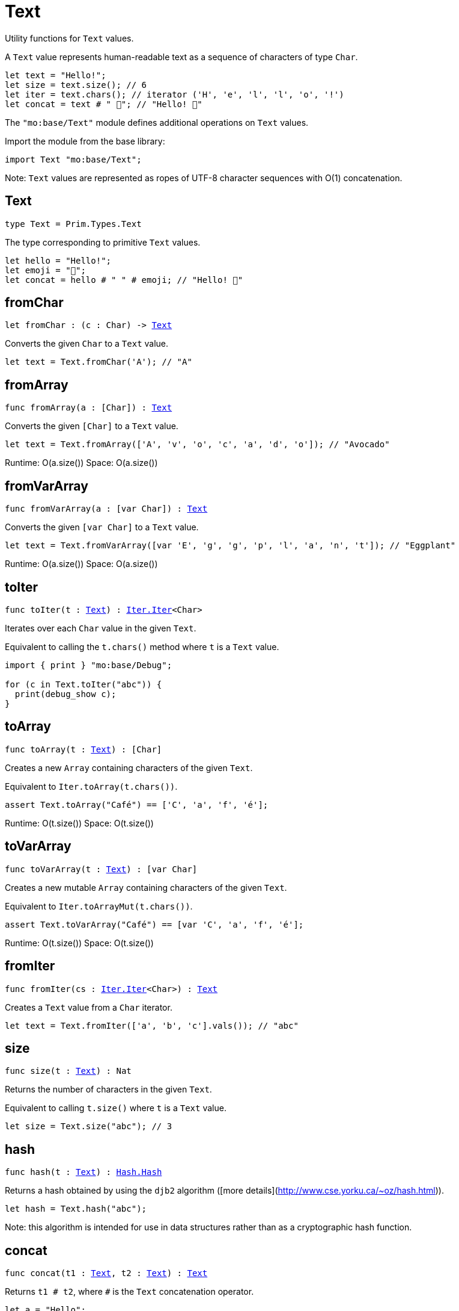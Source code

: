 [[module.Text]]
= Text

Utility functions for `Text` values.

A `Text` value represents human-readable text as a sequence of characters of type `Char`.

```motoko
let text = "Hello!";
let size = text.size(); // 6
let iter = text.chars(); // iterator ('H', 'e', 'l', 'l', 'o', '!')
let concat = text # " 👋"; // "Hello! 👋"
```

The `"mo:base/Text"` module defines additional operations on `Text` values.

Import the module from the base library:

```motoko name=import
import Text "mo:base/Text";
```

Note: `Text` values are represented as ropes of UTF-8 character sequences with O(1) concatenation.


[[type.Text]]
== Text

[source.no-repl,motoko,subs=+macros]
----
type Text = Prim.Types.Text
----

The type corresponding to primitive `Text` values.

```motoko
let hello = "Hello!";
let emoji = "👋";
let concat = hello # " " # emoji; // "Hello! 👋"
```

[[fromChar]]
== fromChar

[source.no-repl,motoko,subs=+macros]
----
let fromChar : (c : Char) -> xref:#type.Text[Text]
----

Converts the given `Char` to a `Text` value.

```motoko include=import
let text = Text.fromChar('A'); // "A"
```

[[fromArray]]
== fromArray

[source.no-repl,motoko,subs=+macros]
----
func fromArray(a : pass:[[]Charpass:[]]) : xref:#type.Text[Text]
----

Converts the given `[Char]` to a `Text` value.

```motoko include=import
let text = Text.fromArray(['A', 'v', 'o', 'c', 'a', 'd', 'o']); // "Avocado"
```

Runtime: O(a.size())
Space: O(a.size())

[[fromVarArray]]
== fromVarArray

[source.no-repl,motoko,subs=+macros]
----
func fromVarArray(a : pass:[[]var Charpass:[]]) : xref:#type.Text[Text]
----

Converts the given `[var Char]` to a `Text` value.

```motoko include=import
let text = Text.fromVarArray([var 'E', 'g', 'g', 'p', 'l', 'a', 'n', 't']); // "Eggplant"
```

Runtime: O(a.size())
Space: O(a.size())

[[toIter]]
== toIter

[source.no-repl,motoko,subs=+macros]
----
func toIter(t : xref:#type.Text[Text]) : xref:Iter.adoc#type.Iter[Iter.Iter]<Char>
----

Iterates over each `Char` value in the given `Text`.

Equivalent to calling the `t.chars()` method where `t` is a `Text` value.

```motoko include=import
import { print } "mo:base/Debug";

for (c in Text.toIter("abc")) {
  print(debug_show c);
}
```

[[toArray]]
== toArray

[source.no-repl,motoko,subs=+macros]
----
func toArray(t : xref:#type.Text[Text]) : pass:[[]Charpass:[]]
----

Creates a new `Array` containing characters of the given `Text`.

Equivalent to `Iter.toArray(t.chars())`.

```motoko include=import
assert Text.toArray("Café") == ['C', 'a', 'f', 'é'];
```

Runtime: O(t.size())
Space: O(t.size())

[[toVarArray]]
== toVarArray

[source.no-repl,motoko,subs=+macros]
----
func toVarArray(t : xref:#type.Text[Text]) : pass:[[]var Charpass:[]]
----

Creates a new mutable `Array` containing characters of the given `Text`.

Equivalent to `Iter.toArrayMut(t.chars())`.

```motoko include=import
assert Text.toVarArray("Café") == [var 'C', 'a', 'f', 'é'];
```

Runtime: O(t.size())
Space: O(t.size())

[[fromIter]]
== fromIter

[source.no-repl,motoko,subs=+macros]
----
func fromIter(cs : xref:Iter.adoc#type.Iter[Iter.Iter]<Char>) : xref:#type.Text[Text]
----

Creates a `Text` value from a `Char` iterator.

```motoko include=import
let text = Text.fromIter(['a', 'b', 'c'].vals()); // "abc"
```

[[size]]
== size

[source.no-repl,motoko,subs=+macros]
----
func size(t : xref:#type.Text[Text]) : Nat
----

Returns the number of characters in the given `Text`.

Equivalent to calling `t.size()` where `t` is a `Text` value.

```motoko include=import
let size = Text.size("abc"); // 3
```

[[hash]]
== hash

[source.no-repl,motoko,subs=+macros]
----
func hash(t : xref:#type.Text[Text]) : xref:Hash.adoc#type.Hash[Hash.Hash]
----

Returns a hash obtained by using the `djb2` algorithm ([more details](http://www.cse.yorku.ca/~oz/hash.html)).

```motoko include=import
let hash = Text.hash("abc");
```

Note: this algorithm is intended for use in data structures rather than as a cryptographic hash function.

[[concat]]
== concat

[source.no-repl,motoko,subs=+macros]
----
func concat(t1 : xref:#type.Text[Text], t2 : xref:#type.Text[Text]) : xref:#type.Text[Text]
----

Returns `t1 # t2`, where `#` is the `Text` concatenation operator.

```motoko include=import
let a = "Hello";
let b = "There";
let together = a # b; // "HelloThere"
let withSpace = a # " " # b; // "Hello There"
let togetherAgain = Text.concat(a, b); // "HelloThere"
```

[[equal]]
== equal

[source.no-repl,motoko,subs=+macros]
----
func equal(t1 : xref:#type.Text[Text], t2 : xref:#type.Text[Text]) : Bool
----

Returns `t1 == t2`.

[[notEqual]]
== notEqual

[source.no-repl,motoko,subs=+macros]
----
func notEqual(t1 : xref:#type.Text[Text], t2 : xref:#type.Text[Text]) : Bool
----

Returns `t1 != t2`.

[[less]]
== less

[source.no-repl,motoko,subs=+macros]
----
func less(t1 : xref:#type.Text[Text], t2 : xref:#type.Text[Text]) : Bool
----

Returns `t1 < t2`.

[[lessOrEqual]]
== lessOrEqual

[source.no-repl,motoko,subs=+macros]
----
func lessOrEqual(t1 : xref:#type.Text[Text], t2 : xref:#type.Text[Text]) : Bool
----

Returns `t1 <= t2`.

[[greater]]
== greater

[source.no-repl,motoko,subs=+macros]
----
func greater(t1 : xref:#type.Text[Text], t2 : xref:#type.Text[Text]) : Bool
----

Returns `t1 > t2`.

[[greaterOrEqual]]
== greaterOrEqual

[source.no-repl,motoko,subs=+macros]
----
func greaterOrEqual(t1 : xref:#type.Text[Text], t2 : xref:#type.Text[Text]) : Bool
----

Returns `t1 >= t2`.

[[compare]]
== compare

[source.no-repl,motoko,subs=+macros]
----
func compare(t1 : xref:#type.Text[Text], t2 : xref:#type.Text[Text]) : {#less; #equal; #greater}
----

Compares `t1` and `t2` lexicographically.

```motoko include=import
import { print } "mo:base/Debug";

print(debug_show Text.compare("abc", "abc")); // #equal
print(debug_show Text.compare("abc", "def")); // #less
print(debug_show Text.compare("abc", "ABC")); // #greater
```

[[join]]
== join

[source.no-repl,motoko,subs=+macros]
----
func join(sep : xref:#type.Text[Text], ts : xref:Iter.adoc#type.Iter[Iter.Iter]<xref:#type.Text[Text]>) : xref:#type.Text[Text]
----

Join an iterator of `Text` values with a given delimiter.

```motoko include=import
let joined = Text.join(", ", ["a", "b", "c"].vals()); // "a, b, c"
```

[[map]]
== map

[source.no-repl,motoko,subs=+macros]
----
func map(t : xref:#type.Text[Text], f : Char -> Char) : xref:#type.Text[Text]
----

Applies a function to each character in a `Text` value, returning the concatenated `Char` results.

```motoko include=import
// Replace all occurrences of '?' with '!'
let result = Text.map("Motoko?", func(c) {
  if (c == '?') '!'
  else c
});
```

[[translate]]
== translate

[source.no-repl,motoko,subs=+macros]
----
func translate(t : xref:#type.Text[Text], f : Char -> xref:#type.Text[Text]) : xref:#type.Text[Text]
----

Returns the result of applying `f` to each character in `ts`, concatenating the intermediate text values.

```motoko include=import
// Replace all occurrences of '?' with "!!"
let result = Text.translate("Motoko?", func(c) {
  if (c == '?') "!!"
  else Text.fromChar(c)
}); // "Motoko!!"
```

[[type.Pattern]]
== Pattern

[source.no-repl,motoko,subs=+macros]
----
type Pattern = {#char : Char; #text : xref:#type.Text[Text]; #predicate : (Char -> Bool)}
----

A pattern `p` describes a sequence of characters. A pattern has one of the following forms:

* `#char c` matches the single character sequence, `c`.
* `#text t` matches multi-character text sequence `t`.
* `#predicate p` matches any single character sequence `c` satisfying predicate `p(c)`.

A _match_ for `p` is any sequence of characters matching the pattern `p`.

```motoko include=import
let charPattern = #char 'A';
let textPattern = #text "phrase";
let predicatePattern : Text.Pattern = #predicate (func(c) { c == 'A' or c == 'B' }); // matches "A" or "B"
```

[[split]]
== split

[source.no-repl,motoko,subs=+macros]
----
func split(t : xref:#type.Text[Text], p : xref:#type.Pattern[Pattern]) : xref:Iter.adoc#type.Iter[Iter.Iter]<xref:#type.Text[Text]>
----

Splits the input `Text` with the specified `Pattern`.

Two fields are separated by exactly one match.

```motoko include=import
let words = Text.split("This is a sentence.", #char ' ');
Text.join("|", words) // "This|is|a|sentence."
```

[[tokens]]
== tokens

[source.no-repl,motoko,subs=+macros]
----
func tokens(t : xref:#type.Text[Text], p : xref:#type.Pattern[Pattern]) : xref:Iter.adoc#type.Iter[Iter.Iter]<xref:#type.Text[Text]>
----

Returns a sequence of tokens from the input `Text` delimited by the specified `Pattern`, derived from start to end.
A "token" is a non-empty maximal subsequence of `t` not containing a match for pattern `p`.
Two tokens may be separated by one or more matches of `p`.

```motoko include=import
let tokens = Text.tokens("this needs\n an   example", #predicate (func(c) { c == ' ' or c == '\n' }));
Text.join("|", tokens) // "this|needs|an|example"
```

[[contains]]
== contains

[source.no-repl,motoko,subs=+macros]
----
func contains(t : xref:#type.Text[Text], p : xref:#type.Pattern[Pattern]) : Bool
----

Returns `true` if the input `Text` contains a match for the specified `Pattern`.

```motoko include=import
Text.contains("Motoko", #text "oto") // true
```

[[startsWith]]
== startsWith

[source.no-repl,motoko,subs=+macros]
----
func startsWith(t : xref:#type.Text[Text], p : xref:#type.Pattern[Pattern]) : Bool
----

Returns `true` if the input `Text` starts with a prefix matching the specified `Pattern`.

```motoko include=import
Text.startsWith("Motoko", #text "Mo") // true
```

[[endsWith]]
== endsWith

[source.no-repl,motoko,subs=+macros]
----
func endsWith(t : xref:#type.Text[Text], p : xref:#type.Pattern[Pattern]) : Bool
----

Returns `true` if the input `Text` ends with a suffix matching the specified `Pattern`.

```motoko include=import
Text.endsWith("Motoko", #char 'o') // true
```

[[replace]]
== replace

[source.no-repl,motoko,subs=+macros]
----
func replace(t : xref:#type.Text[Text], p : xref:#type.Pattern[Pattern], r : xref:#type.Text[Text]) : xref:#type.Text[Text]
----

Returns the input text `t` with all matches of pattern `p` replaced by text `r`.

```motoko include=import
let result = Text.replace("abcabc", #char 'a', "A"); // "AbcAbc"
```

[[stripStart]]
== stripStart

[source.no-repl,motoko,subs=+macros]
----
func stripStart(t : xref:#type.Text[Text], p : xref:#type.Pattern[Pattern]) : ?xref:#type.Text[Text]
----

Strips one occurrence of the given `Pattern` from the beginning of the input `Text`.
If you want to remove multiple instances of the pattern, use `Text.trimStart()` instead.

```motoko include=import
// Try to strip a nonexistent character
let none = Text.stripStart("abc", #char '-'); // null
// Strip just one '-'
let one = Text.stripStart("--abc", #char '-'); // ?"-abc"
```

[[stripEnd]]
== stripEnd

[source.no-repl,motoko,subs=+macros]
----
func stripEnd(t : xref:#type.Text[Text], p : xref:#type.Pattern[Pattern]) : ?xref:#type.Text[Text]
----

Strips one occurrence of the given `Pattern` from the end of the input `Text`.
If you want to remove multiple instances of the pattern, use `Text.trimEnd()` instead.

```motoko include=import
// Try to strip a nonexistent character
let none = Text.stripEnd("xyz", #char '-'); // null
// Strip just one '-'
let one = Text.stripEnd("xyz--", #char '-'); // ?"xyz-"
```

[[trimStart]]
== trimStart

[source.no-repl,motoko,subs=+macros]
----
func trimStart(t : xref:#type.Text[Text], p : xref:#type.Pattern[Pattern]) : xref:#type.Text[Text]
----

Trims the given `Pattern` from the start of the input `Text`.
If you only want to remove a single instance of the pattern, use `Text.stripStart()` instead.

```motoko include=import
let trimmed = Text.trimStart("---abc", #char '-'); // "abc"
```

[[trimEnd]]
== trimEnd

[source.no-repl,motoko,subs=+macros]
----
func trimEnd(t : xref:#type.Text[Text], p : xref:#type.Pattern[Pattern]) : xref:#type.Text[Text]
----

Trims the given `Pattern` from the end of the input `Text`.
If you only want to remove a single instance of the pattern, use `Text.stripEnd()` instead.

```motoko include=import
let trimmed = Text.trimEnd("xyz---", #char '-'); // "xyz"
```

[[trim]]
== trim

[source.no-repl,motoko,subs=+macros]
----
func trim(t : xref:#type.Text[Text], p : xref:#type.Pattern[Pattern]) : xref:#type.Text[Text]
----

Trims the given `Pattern` from both the start and end of the input `Text`.

```motoko include=import
let trimmed = Text.trim("---abcxyz---", #char '-'); // "abcxyz"
```

[[compareWith]]
== compareWith

[source.no-repl,motoko,subs=+macros]
----
func compareWith(t1 : xref:#type.Text[Text], t2 : xref:#type.Text[Text], cmp : (Char, Char) -> {#less; #equal; #greater}) : {#less; #equal; #greater}
----

Compares `t1` and `t2` using the provided character-wise comparison function.

```motoko include=import
import Char "mo:base/Char";

Text.compareWith("abc", "ABC", func(c1, c2) { Char.compare(c1, c2) }) // #greater
```

[[encodeUtf8]]
== encodeUtf8

[source.no-repl,motoko,subs=+macros]
----
let encodeUtf8 : xref:#type.Text[Text] -> Blob
----

Returns a UTF-8 encoded `Blob` from the given `Text`.

```motoko include=import
let blob = Text.encodeUtf8("Hello");
```

[[decodeUtf8]]
== decodeUtf8

[source.no-repl,motoko,subs=+macros]
----
let decodeUtf8 : Blob -> ?xref:#type.Text[Text]
----

Tries to decode the given `Blob` as UTF-8.
Returns `null` if the blob is not valid UTF-8.

```motoko include=import
let text = Text.decodeUtf8("\48\65\6C\6C\6F"); // ?"Hello"
```

[[toLowercase]]
== toLowercase

[source.no-repl,motoko,subs=+macros]
----
let toLowercase : xref:#type.Text[Text] -> xref:#type.Text[Text]
----

Returns the text argument in lowercase.
WARNING: Unicode compliant only when compiled, not interpreted.

```motoko include=import
let text = Text.toLowercase("Good Day"); // ?"good day"
```

[[toUppercase]]
== toUppercase

[source.no-repl,motoko,subs=+macros]
----
let toUppercase : xref:#type.Text[Text] -> xref:#type.Text[Text]
----

Returns the text argument in uppercase. Unicode compliant.
WARNING: Unicode compliant only when compiled, not interpreted.

```motoko include=import
let text = Text.toUppercase("Good Day"); // ?"GOOD DAY"
```


